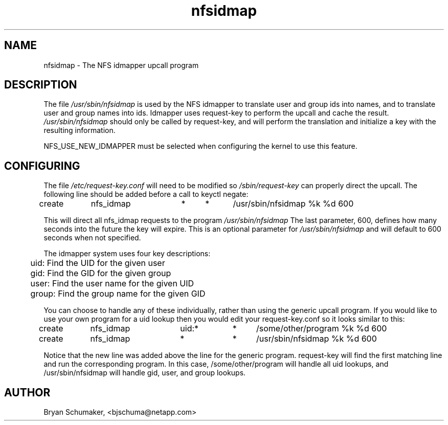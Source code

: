 .\"
.\"@(#)nfsidmap(8) - The NFS idmapper upcall program
.\"
.\" Copyright (C) 2010 Bryan Schumaker <bjschuma@netapp.com>
.TH nfsidmap 5 "1 October 2010"
.SH NAME
nfsidmap \- The NFS idmapper upcall program
.SH DESCRIPTION
The file
.I /usr/sbin/nfsidmap
is used by the NFS idmapper to translate user and group ids into names, and to
translate user and group names into ids. Idmapper uses request-key to perform
the upcall and cache the result.
.I /usr/sbin/nfsidmap
should only be called by request-key, and will perform the translation and
initialize a key with the resulting information.
.PP
NFS_USE_NEW_IDMAPPER must be selected when configuring the kernel to use this
feature.
.SH CONFIGURING
The file
.I /etc/request-key.conf
will need to be modified so
.I /sbin/request-key
can properly direct the upcall. The following line should be added before a call
to keyctl negate:
.PP
create	nfs_idmap	*	*	/usr/sbin/nfsidmap %k %d 600
.PP
This will direct all nfs_idmap requests to the program
.I /usr/sbin/nfsidmap
The last parameter, 600, defines how many seconds into the future the key will
expire.  This is an optional parameter for
.I /usr/sbin/nfsidmap
and will default to 600 seconds when not specified.
.PP
The idmapper system uses four key descriptions:
.PP
	  uid: Find the UID for the given user
.br
	  gid: Find the GID for the given group
.br
	 user: Find the user name for the given UID
.br
	group: Find the group name for the given GID
.PP
You can choose to handle any of these individually, rather than using the
generic upcall program.  If you would like to use your own program for a uid
lookup then you would edit your request-key.conf so it looks similar to this:
.PP
create	nfs_idmap	uid:*	*	/some/other/program %k %d 600
.br
create	nfs_idmap	*		*	/usr/sbin/nfsidmap %k %d 600
.PP
Notice that the new line was added above the line for the generic program.
request-key will find the first matching line and run the corresponding program.
In this case, /some/other/program will handle all uid lookups, and
/usr/sbin/nfsidmap will handle gid, user, and group lookups.
.SH AUTHOR
Bryan Schumaker, <bjschuma@netapp.com>
